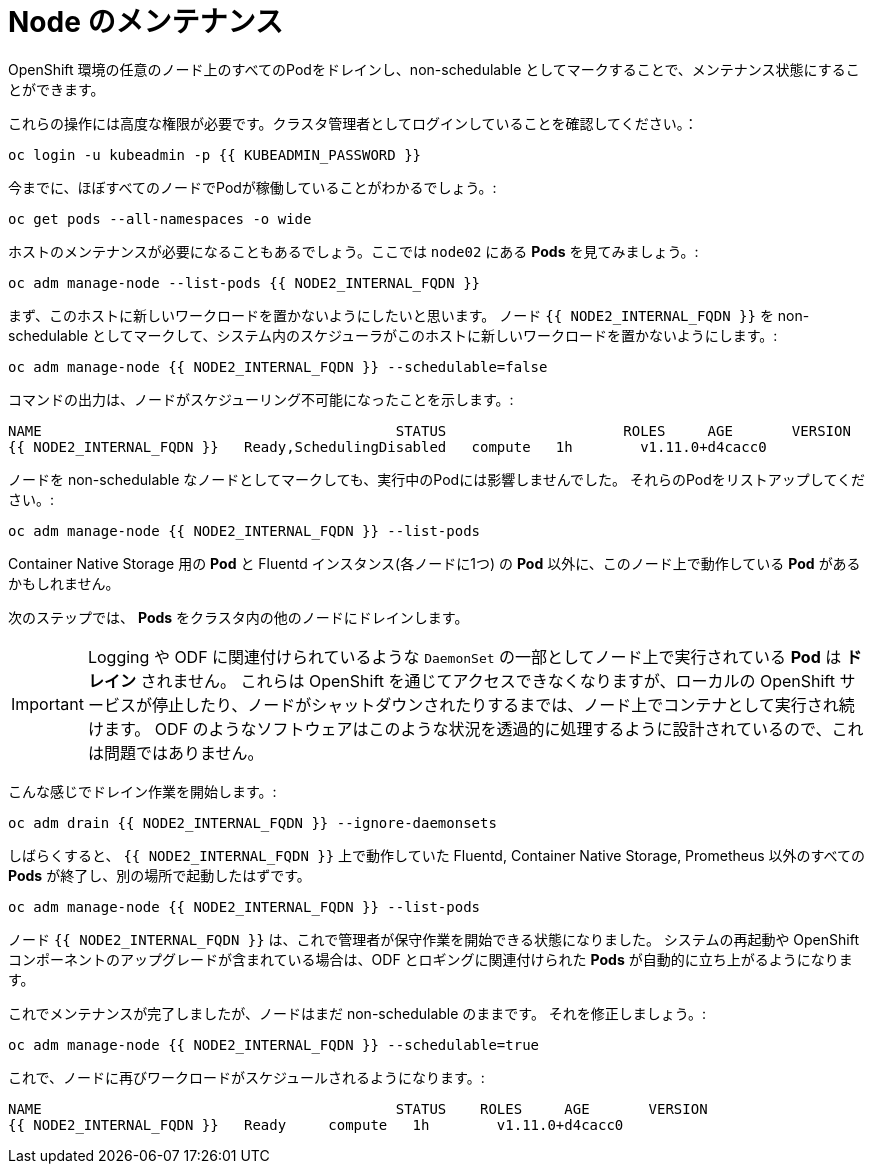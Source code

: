 = Node のメンテナンス
:experimental:

OpenShift 環境の任意のノード上のすべてのPodをドレインし、non-schedulable としてマークすることで、メンテナンス状態にすることができます。


これらの操作には高度な権限が必要です。クラスタ管理者としてログインしていることを確認してください。：

[source,bash,role="execute"]
----
oc login -u kubeadmin -p {{ KUBEADMIN_PASSWORD }}
----

今までに、ほぼすべてのノードでPodが稼働していることがわかるでしょう。:

[source,bash,role="execute"]
----
oc get pods --all-namespaces -o wide
----

ホストのメンテナンスが必要になることもあるでしょう。ここでは `node02` にある *Pods* を見てみましょう。:

[source,bash,role="execute"]
----
oc adm manage-node --list-pods {{ NODE2_INTERNAL_FQDN }}
----

まず、このホストに新しいワークロードを置かないようにしたいと思います。
ノード `{{ NODE2_INTERNAL_FQDN }}` を non-schedulable としてマークして、システム内のスケジューラがこのホストに新しいワークロードを置かないようにします。:

[source,bash,role="execute"]
----
oc adm manage-node {{ NODE2_INTERNAL_FQDN }} --schedulable=false
----

コマンドの出力は、ノードがスケジューリング不可能になったことを示します。:

----
NAME                                          STATUS                     ROLES     AGE       VERSION
{{ NODE2_INTERNAL_FQDN }}   Ready,SchedulingDisabled   compute   1h        v1.11.0+d4cacc0
----

ノードを non-schedulable なノードとしてマークしても、実行中のPodには影響しませんでした。
それらのPodをリストアップしてください。:

[source,bash,role="execute"]
----
oc adm manage-node {{ NODE2_INTERNAL_FQDN }} --list-pods
----

Container Native Storage 用の *Pod* と Fluentd インスタンス(各ノードに1つ) の *Pod* 以外に、このノード上で動作している *Pod* があるかもしれません。

次のステップでは、 *Pods* をクラスタ内の他のノードにドレインします。

[IMPORTANT]
====
Logging や ODF に関連付けられているような `DaemonSet` の一部としてノード上で実行されている *Pod* は *ドレイン* されません。
これらは OpenShift を通じてアクセスできなくなりますが、ローカルの OpenShift サービスが停止したり、ノードがシャットダウンされたりするまでは、ノード上でコンテナとして実行され続けます。
ODF のようなソフトウェアはこのような状況を透過的に処理するように設計されているので、これは問題ではありません。
====

こんな感じでドレイン作業を開始します。:

[source,bash,role="execute"]
----
oc adm drain {{ NODE2_INTERNAL_FQDN }} --ignore-daemonsets
----

しばらくすると、 `{{ NODE2_INTERNAL_FQDN }}` 上で動作していた Fluentd, Container Native Storage, Prometheus 以外のすべての *Pods* が終了し、別の場所で起動したはずです。

[source,bash,role="execute"]
----
oc adm manage-node {{ NODE2_INTERNAL_FQDN }} --list-pods
----

ノード `{{ NODE2_INTERNAL_FQDN }}` は、これで管理者が保守作業を開始できる状態になりました。
システムの再起動や OpenShift コンポーネントのアップグレードが含まれている場合は、ODF とロギングに関連付けられた *Pods* が自動的に立ち上がるようになります。


これでメンテナンスが完了しましたが、ノードはまだ non-schedulable のままです。
それを修正しましょう。:

[source,bash,role="execute"]
----
oc adm manage-node {{ NODE2_INTERNAL_FQDN }} --schedulable=true
----

これで、ノードに再びワークロードがスケジュールされるようになります。:

----
NAME                                          STATUS    ROLES     AGE       VERSION
{{ NODE2_INTERNAL_FQDN }}   Ready     compute   1h        v1.11.0+d4cacc0
----
